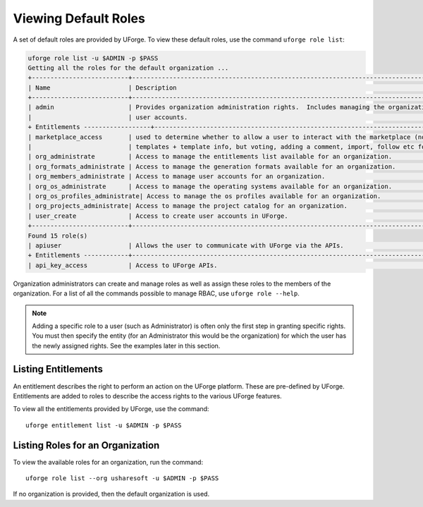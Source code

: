 .. Copyright 2017 FUJITSU LIMITED

.. _rbac-usage:

Viewing Default Roles
---------------------

A set of default roles are provided by UForge. To view these default roles, use the command ``uforge role list``:

.. code-block:: shell

	uforge role list -u $ADMIN -p $PASS
	Getting all the roles for the default organization ...
	+--------------------------+----------------------------------------------------------------------------------+
	| Name                     | Description                                                                      |
	+--------------------------+----------------------------------------------------------------------------------+
	| admin                    | Provides organization administration rights.  Includes managing the organizations project catalog; os profiles and |
	|                          | user accounts.                                                                   |
	+ Entitlements ------------------+----------------------------------------------------------------------------+
	| marketplace_access       | used to determine whether to allow a user to interact with the marketplace (note, will be able to retrieve  |
	|                          | templates + template info, but voting, adding a comment, import, follow etc forbidden)  |
	| org_administrate         | Access to manage the entitlements list available for an organization.            |
	| org_formats_administrate | Access to manage the generation formats available for an organization.           |
	| org_members_administrate | Access to manage user accounts for an organization.                              |
	| org_os_administrate      | Access to manage the operating systems available for an organization.            |
	| org_os_profiles_administrate| Access to manage the os profiles available for an organization.               |
	| org_projects_administrate| Access to manage the project catalog for an organization.                        |
	| user_create              | Access to create user accounts in UForge.                                        |
	+--------------------------+----------------------------------------------------------------------------------+
	Found 15 role(s)
	| apiuser                  | Allows the user to communicate with UForge via the APIs.                         |
	+ Entitlements ------------+----------------------------------------------------------------------------------+
	| api_key_access           | Access to UForge APIs.                                                           |.... rest omitted for clarity

Organization administrators can create and manage roles as well as assign these roles to the members of the organization.  For a list of all the commands possible to manage RBAC, use ``uforge role --help``.

.. note:: Adding a specific role to a user (such as Administrator) is often only the first step in granting specific  rights. You must then specify the entity (for an Administrator this would be the organization) for which the user has the newly assigned rights. See the examples later in this section.

.. _list-entitlements:

Listing Entitlements
~~~~~~~~~~~~~~~~~~~~

An entitlement describes the right to perform an action on the UForge platform.  These are pre-defined by UForge.  Entitlements are added to roles to describe the access rights to the various UForge features.

To view all the entitlements provided by UForge, use the command::

	uforge entitlement list -u $ADMIN -p $PASS

.. _list-roles:

Listing Roles for an Organization
~~~~~~~~~~~~~~~~~~~~~~~~~~~~~~~~~

To view the available roles for an organization, run the command::

	uforge role list --org usharesoft -u $ADMIN -p $PASS

If no organization is provided, then the default organization is used.
